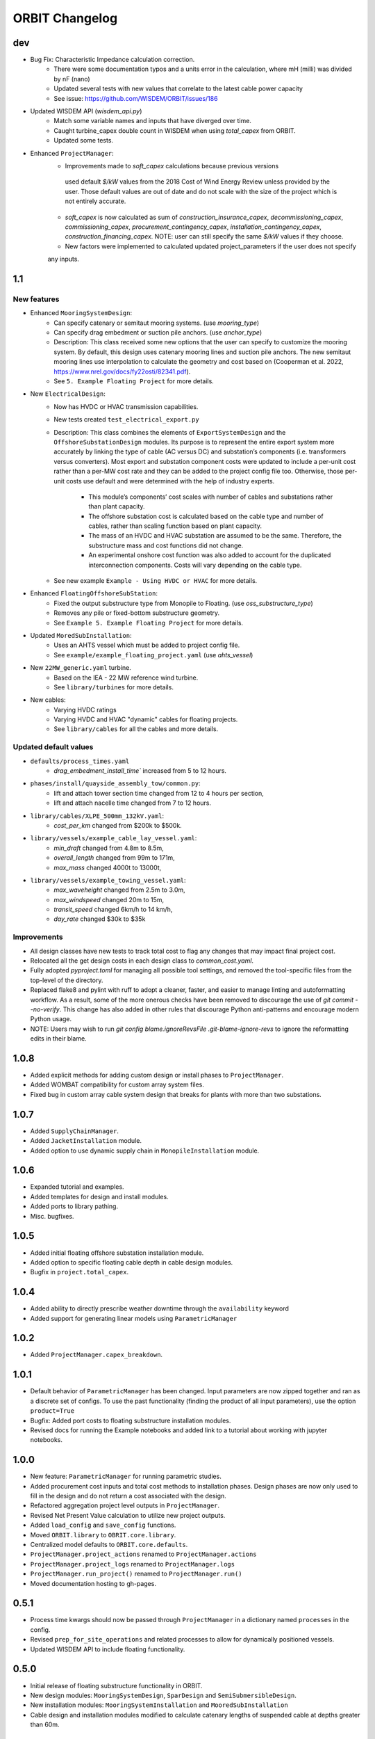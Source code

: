 .. _changelog:

ORBIT Changelog
===============
dev
---
- Bug Fix: Characteristic Impedance calculation correction.
    - There were some documentation typos and a units error in the calculation, where mH (milli) was divided by nF (nano)
    - Updated several tests with new values that correlate to the latest cable power capacity
    - See issue: https://github.com/WISDEM/ORBIT/issues/186
- Updated WISDEM API (`wisdem_api.py`)
    - Match some variable names and inputs that have diverged over time.
    - Caught turbine_capex double count in WISDEM when using `total_capex` from ORBIT.
    - Updated some tests.
- Enhanced ``ProjectManager``:
    - Improvements made to `soft_capex` calculations because previous versions
     used default `$/kW` values from the 2018 Cost of Wind Energy Review unless provided by
     the user. Those default values are out of date and do not scale with the size of the
     project which is not entirely accurate.
    - `soft_capex` is now calculated as sum of `construction_insurance_capex`, `decommissioning_capex`,
      `commissioning_capex`, `procurement_contingency_capex`, `installation_contingency_capex`,
      `construction_financing_capex`. NOTE: user can still specify the same `$/kW` values if they choose.
    - New factors were implemented to calculated updated project_parameters if the user does not specify
    any inputs.

1.1
---

New features
~~~~~~~~~~~~
- Enhanced ``MooringSystemDesign``:
    - Can specify catenary or semitaut mooring systems. (use `mooring_type`)
    - Can specify drag embedment or suction pile anchors. (use `anchor_type`)
    - Description: This class received some new options that the user can
      specify to customize the mooring system. By default, this design uses
      catenary mooring lines and suction pile anchors. The new semitaut mooring
      lines use interpolation to calculate the geometry and cost based on
      (Cooperman et al. 2022, https://www.nrel.gov/docs/fy22osti/82341.pdf).
    - See ``5. Example Floating Project`` for more details.
- New ``ElectricalDesign``:
    - Now has HVDC or HVAC transmission capabilities.
    - New tests created ``test_electrical_export.py``
    - Description: This class combines the elements of ``ExportSystemDesign`` and the
      ``OffshoreSubstationDesign`` modules. Its purpose is to represent the
      entire export system more accurately by linking the type of cable
      (AC versus DC) and substation’s components (i.e. transformers versus converters).
      Most export and substation component costs were updated to include a per-unit cost
      rather than a per-MW cost rate and they can be added to the project config file too.
      Otherwise, those per-unit costs use default and were determined with the help of
      industry experts.
        - This module’s components’ cost scales with number of cables and
          substations rather than plant capacity.
        - The offshore substation cost is calculated based on the cable type
          and number of cables, rather than scaling function based on plant capacity.
        - The mass of an HVDC and HVAC substation are assumed to be the same.
          Therefore, the substructure mass and cost functions did not change.
        - An experimental onshore cost function was also added to account for
          the duplicated interconnection components. Costs will vary depending
          on the cable type.
    - See new example ``Example - Using HVDC or HVAC`` for more details.
- Enhanced ``FloatingOffshoreSubStation``:
    - Fixed the output substructure type from Monopile to Floating. (use `oss_substructure_type`)
    - Removes any pile or fixed-bottom substructure geometry.
    - See ``Example 5. Example Floating Project`` for more details.
- Updated ``MoredSubInstallation``:
    - Uses an AHTS vessel which must be added to project config file.
    - See ``example/example_floating_project.yaml`` (use `ahts_vessel`)
- New ``22MW_generic.yaml`` turbine.
    - Based on the IEA - 22 MW reference wind turbine.
    - See ``library/turbines`` for more details.
- New cables:
    - Varying HVDC ratings
    - Varying HVDC and HVAC "dynamic" cables for floating projects.
    - See ``library/cables`` for all the cables and more details.

Updated default values
~~~~~~~~~~~~~~~~~~~~~~
- ``defaults/process_times.yaml``
    - `drag_embedment_install_time`` increased from 5 to 12 hours.
- ``phases/install/quayside_assembly_tow/common.py``:
    - lift and attach tower section time changed from 12 to 4 hours per section,
    - lift and attach nacelle time changed from 7 to 12 hours.
- ``library/cables/XLPE_500mm_132kV.yaml``:
    - `cost_per_km` changed from $200k to $500k.
- ``library/vessels/example_cable_lay_vessel.yaml``:
    - `min_draft` changed from 4.8m to 8.5m,
    - `overall_length` changed from 99m to 171m,
    - `max_mass` changed 4000t to 13000t,
- ``library/vessels/example_towing_vessel.yaml``:
    - `max_waveheight` changed from 2.5m to 3.0m,
    - `max_windspeed` changed 20m to 15m,
    - `transit_speed` changed 6km/h to 14 km/h,
    - `day_rate` changed $30k to $35k

Improvements
~~~~~~~~~~~~
- All design classes have new tests to track total cost to flag any changes that may
  impact final project cost.
- Relocated all the get design costs in each design class to `common_cost.yaml`.
- Fully adopted `pyproject.toml` for managing all possible tool settings, and
  removed the tool-specific files from the top-level of the directory.
- Replaced flake8 and pylint with ruff to adopt a cleaner, faster, and easier
  to manage linting and autoformatting workflow. As a result, some of the more
  onerous checks have been removed to discourage the use of
  `git commit --no-verify`. This change has also added in other rules that
  discourage Python anti-patterns and encourage modern Python usage.
- NOTE: Users may wish to run
  `git config blame.ignoreRevsFile .git-blame-ignore-revs` to ignore the
  reformatting edits in their blame.

1.0.8
-----

- Added explicit methods for adding custom design or install phases to
  ``ProjectManager``.
- Added WOMBAT compatibility for custom array system files.
- Fixed bug in custom array cable system design that breaks for plants with
  more than two substations.

1.0.7
-----

- Added ``SupplyChainManager``.
- Added ``JacketInstallation`` module.
- Added option to use dynamic supply chain in ``MonopileInstallation`` module.

1.0.6
-----

- Expanded tutorial and examples.
- Added templates for design and install modules.
- Added ports to library pathing.
- Misc. bugfixes.

1.0.5
-----

- Added initial floating offshore substation installation module.
- Added option to specific floating cable depth in cable design modules.
- Bugfix in ``project.total_capex``.

1.0.4
-----

- Added ability to directly prescribe weather downtime through the
  ``availability`` keyword
- Added support for generating linear models using ``ParametricManager``

1.0.2
-----

- Added ``ProjectManager.capex_breakdown``.

1.0.1
-----

- Default behavior of ``ParametricManager`` has been changed. Input parameters
  are now zipped together and ran as a discrete set of configs. To use the past
  functionality (finding the product of all input parameters), use the option
  ``product=True``
- Bugfix: Added port costs to floating substructure installation modules.
- Revised docs for running the Example notebooks and added link to a tutorial
  about working with jupyter notebooks.

1.0.0
-----

- New feature: ``ParametricManager`` for running parametric studies.
- Added procurement cost inputs and total cost methods to installation phases.
  Design phases are now only used to fill in the design and do not return a
  cost associated with the design.
- Refactored aggregation project level outputs in ``ProjectManager``.
- Revised Net Present Value calculation to utilize new project outputs.
- Added ``load_config`` and ``save_config`` functions.
- Moved ``ORBIT.library`` to ``OBRIT.core.library``.
- Centralized model defaults to ``ORBIT.core.defaults``.
- ``ProjectManager.project_actions`` renamed to ``ProjectManager.actions``
- ``ProjectManager.project_logs`` renamed to ``ProjectManager.logs``
- ``ProjectManager.run_project()`` renamed to ``ProjectManager.run()``
- Moved documentation hosting to gh-pages.

0.5.1
-----

- Process time kwargs should now be passed through ``ProjectManager`` in a
  dictionary named ``processes`` in the config.
- Revised ``prep_for_site_operations`` and related processes to allow for
  dynamically positioned vessels.
- Updated WISDEM API to include floating functionality.

0.5.0
-----

- Initial release of floating substructure functionality in ORBIT.
- New design modules: ``MooringSystemDesign``, ``SparDesign`` and
  ``SemiSubmersibleDesign``.
- New installation modules: ``MooringSystemInstallation`` and
  ``MooredSubInstallation``
- Cable design and installation modules modified to calculate catenary lengths
  of suspended cable at depths greater than 60m.

0.4.3
-----

- New feature: Cash flow and net present value calculation within
  ``ProjectManager``.
- Revised ``CustomArraySystemDesign`` module.
- Revised assumptions in ``MonopileDesign`` module to bring results in line
  with industry numbers.

0.4.2
-----

- New feature: Phase dependencies in ``ProjectManager``.
- New feature: Windspeed constraints at multiple heights, including automatic
  interpolation/extrapolation of configured windspeed profiles.
- Added option to define ``mobilization_days`` and ``mobilization_mult`` in a
  ``Vessel`` configuration file.
- Added option for pre-installation trenching operations to
  ``ArrayCableInstallation`` and ``ExportCableInstallation``.
- Revised ``OffshoreSubstationDesign`` to scale the size of the substations
  with the user-configured number of substations.
- Bugfix in the returned argument order of ``ProjectManager.run_install_phase``
  where the cost of a prior phase would be incorrectly applied as the elapsed
  time.

0.4.1
-----

- Modified installation to require version of marmot-agents that has an
  internal copy of simpy.
- Added/expanded ``detailed_outputs`` for all modules.
- Standardized naming of weight/mass terms to mass throughout the model.
- Cleanup in ``ProjectManager``.

0.4.0
-----

- Vessel mobilization added to all vessels in all installation modules.
  Defaults to 7 days at 50% day-rate.
- Cable lay, bury and simulataneous lay/bury methods are not flagged as
  suspendable to avoid unrealistic project delays.
- Cost of onshore transmission construction added to
  ``ExportCableInstallation``.
- Simplified ``ArrayCableInstallation``, ``ExportCableInstallation`` modules.
- Removed `pandas` from the internals of the model, though it is still useful
  for tabulating the project logs.
- Revised package structure. Functionally formerly in ORBIT.simulation or
  ORBIT.vessels has been moved to ORBIT.core.
- ``InstallPhase`` cleaned up and slimmed down.
- ``Environment`` and associated functionality has been replaced with
  ``marmot.Environment``.
- Logging functionality revised. No longer uses the base python logging module.
- ``Vessel`` now inherits from ``marmot.Agent``.
- Tasks that were in ``ORBIT.vessels.tasks`` have been moved to their
  respective modules and restructured with ``marmot.process`` and
  ``Agent.tasks``.
- Modules inputs cleaned up. ``type`` parameters are no longer required for
  monopile, transition piece or turbine component definitions.
- Removed old/irrelevant tests.

0.3.5
-----

- Added 'per kW' properties to ``ProjectManager`` CAPEX results.

0.3.4
-----

- Added configuration to ``ProjectManager`` that allows exceptions to be caught
  within individual modules and allows the project as a whole to continue.
- Fixed installation process when installing from GitHub.

0.3.3
-----

- Added configuration for multiple tower sections in ``TurbineInstallation``.
- Added configuration for seperate lay/burial in ``ArrayCableInstallation`` and
  ``ExportCableInstallation``.
- Overhauled test suite and associated library.
- Bugfix in ``CableCarousel``.
- Expanded WISDEM Fixed API.

0.3.2
-----

- Initial release of fixed substructure WISDEM API
- Material cost for monopiles and transition pieces added to ``MonopileDesign``
- Updated ``ProjectManager`` to allow user to override default ``DesignPhase``
  results
- Moved config validation to ``BasePhase`` and added call to
  ``self.validate_config`` for all current modules
- Config validation logic reworked so dicts of optional values are not
  required
- Added method to resolve project capacity in ``ProjectManager``. A user can
  now input ``plant.num_turbines`` and ``turbine.turbine_rating`` and
  ``plant.capacity`` will be added to the config.
- Added initial set of standardized inputs to ``ProjectManager``:

  - ``self.installation_capex``
  - ``self.installation_time``
  - ``self.project_days``
  - ``self.bos_capex``
  - ``self.turbine_capex``
  - ``self.total_capex``

0.3.1
-----

- Updated README
